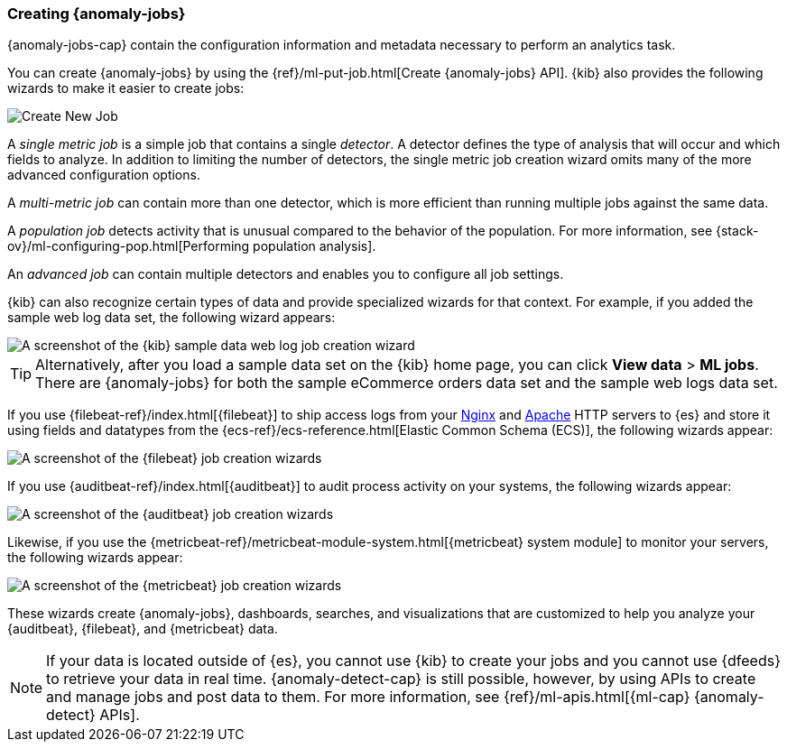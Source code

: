 [role="xpack"]
[[create-jobs]]
=== Creating {anomaly-jobs}

{anomaly-jobs-cap} contain the configuration information and metadata
necessary to perform an analytics task.

You can create {anomaly-jobs} by using the
{ref}/ml-put-job.html[Create {anomaly-jobs} API]. {kib} also provides the
following wizards to make it easier to create jobs:

[role="screenshot"]
image::images/ml-create-job.jpg[Create New Job]

A _single metric job_ is a simple job that contains a single _detector_. A
detector defines the type of analysis that will occur and which fields to
analyze. In addition to limiting the number of detectors, the single metric job
creation wizard omits many of the more advanced configuration options.

A _multi-metric job_ can contain more than one detector, which is more efficient
than running multiple jobs against the same data.

A _population job_ detects activity that is unusual compared to the behavior of
the population. For more information, see
{stack-ov}/ml-configuring-pop.html[Performing population analysis].

An _advanced job_ can contain multiple detectors and enables you to configure all
job settings.

{kib} can also recognize certain types of data and provide specialized wizards
for that context. For example, if you added the sample web log data set, the
following wizard appears:

[role="screenshot"]
image::images/ml-data-recognizer-sample.jpg[A screenshot of the {kib} sample data web log job creation wizard]

TIP: Alternatively, after you load a sample data set on the {kib} home page, you can click *View data* > *ML jobs*. There are {anomaly-jobs} for both the sample eCommerce orders data set and the sample web logs data set.

If you use {filebeat-ref}/index.html[{filebeat}]
to ship access logs from your
http://nginx.org/[Nginx] and https://httpd.apache.org/[Apache] HTTP servers to
{es} and store it using fields and datatypes from the
{ecs-ref}/ecs-reference.html[Elastic Common Schema (ECS)], the following wizards
appear:

[role="screenshot"]
image::images/ml-data-recognizer-filebeat.jpg[A screenshot of the {filebeat} job creation wizards]

If you use {auditbeat-ref}/index.html[{auditbeat}] to audit process
activity on your systems, the following wizards appear:

[role="screenshot"]
image::images/ml-data-recognizer-auditbeat.jpg[A screenshot of the {auditbeat} job creation wizards]

Likewise, if you use the {metricbeat-ref}/metricbeat-module-system.html[{metricbeat} system module] to monitor your servers, the following
wizards appear:

[role="screenshot"]
image::images/ml-data-recognizer-metricbeat.jpg[A screenshot of the {metricbeat} job creation wizards]

These wizards create {anomaly-jobs}, dashboards, searches, and visualizations 
that are customized to help you analyze your {auditbeat}, {filebeat}, and
{metricbeat} data.

[NOTE] 
===============================
If your data is located outside of {es}, you cannot use {kib} to create
your jobs and you cannot use {dfeeds} to retrieve your data in real time.
{anomaly-detect-cap} is still possible, however, by using APIs to
create and manage jobs and post data to them. For more information, see
{ref}/ml-apis.html[{ml-cap} {anomaly-detect} APIs].
===============================

////
Ready to get some hands-on experience? See
{stack-ov}/ml-getting-started.html[Getting Started with Machine Learning].

The following video tutorials also demonstrate single metric, multi-metric, and
advanced jobs:

* https://www.elastic.co/videos/machine-learning-tutorial-creating-a-single-metric-job[Machine Learning for the Elastic Stack: Creating a single metric job]
* https://www.elastic.co/videos/machine-learning-tutorial-creating-a-multi-metric-job[Machine Learning for the Elastic Stack: Creating a multi-metric job]
* https://www.elastic.co/videos/machine-learning-lab-3-detect-outliers-in-a-population[Machine Learning for the Elastic Stack: Detect Outliers in a Population]
////